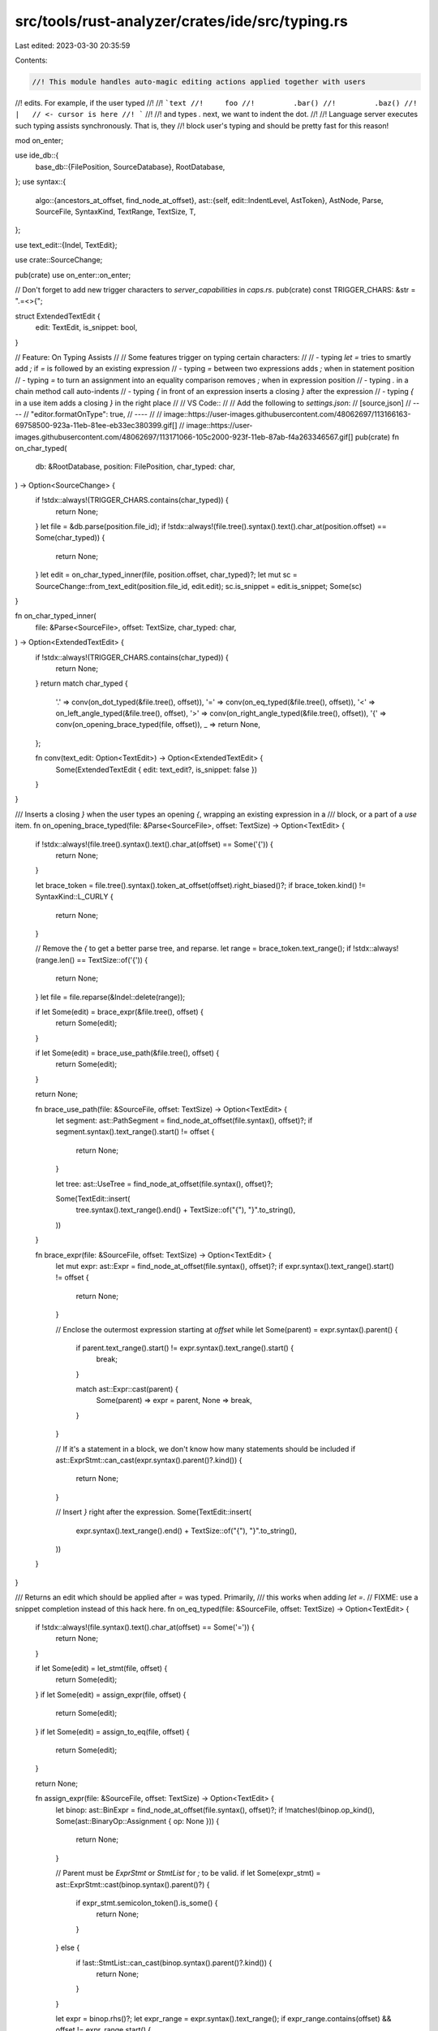 src/tools/rust-analyzer/crates/ide/src/typing.rs
================================================

Last edited: 2023-03-30 20:35:59

Contents:

.. code-block:: rs

    //! This module handles auto-magic editing actions applied together with users
//! edits. For example, if the user typed
//!
//! ```text
//!     foo
//!         .bar()
//!         .baz()
//!     |   // <- cursor is here
//! ```
//!
//! and types `.` next, we want to indent the dot.
//!
//! Language server executes such typing assists synchronously. That is, they
//! block user's typing and should be pretty fast for this reason!

mod on_enter;

use ide_db::{
    base_db::{FilePosition, SourceDatabase},
    RootDatabase,
};
use syntax::{
    algo::{ancestors_at_offset, find_node_at_offset},
    ast::{self, edit::IndentLevel, AstToken},
    AstNode, Parse, SourceFile, SyntaxKind, TextRange, TextSize, T,
};

use text_edit::{Indel, TextEdit};

use crate::SourceChange;

pub(crate) use on_enter::on_enter;

// Don't forget to add new trigger characters to `server_capabilities` in `caps.rs`.
pub(crate) const TRIGGER_CHARS: &str = ".=<>{";

struct ExtendedTextEdit {
    edit: TextEdit,
    is_snippet: bool,
}

// Feature: On Typing Assists
//
// Some features trigger on typing certain characters:
//
// - typing `let =` tries to smartly add `;` if `=` is followed by an existing expression
// - typing `=` between two expressions adds `;` when in statement position
// - typing `=` to turn an assignment into an equality comparison removes `;` when in expression position
// - typing `.` in a chain method call auto-indents
// - typing `{` in front of an expression inserts a closing `}` after the expression
// - typing `{` in a use item adds a closing `}` in the right place
//
// VS Code::
//
// Add the following to `settings.json`:
// [source,json]
// ----
// "editor.formatOnType": true,
// ----
//
// image::https://user-images.githubusercontent.com/48062697/113166163-69758500-923a-11eb-81ee-eb33ec380399.gif[]
// image::https://user-images.githubusercontent.com/48062697/113171066-105c2000-923f-11eb-87ab-f4a263346567.gif[]
pub(crate) fn on_char_typed(
    db: &RootDatabase,
    position: FilePosition,
    char_typed: char,
) -> Option<SourceChange> {
    if !stdx::always!(TRIGGER_CHARS.contains(char_typed)) {
        return None;
    }
    let file = &db.parse(position.file_id);
    if !stdx::always!(file.tree().syntax().text().char_at(position.offset) == Some(char_typed)) {
        return None;
    }
    let edit = on_char_typed_inner(file, position.offset, char_typed)?;
    let mut sc = SourceChange::from_text_edit(position.file_id, edit.edit);
    sc.is_snippet = edit.is_snippet;
    Some(sc)
}

fn on_char_typed_inner(
    file: &Parse<SourceFile>,
    offset: TextSize,
    char_typed: char,
) -> Option<ExtendedTextEdit> {
    if !stdx::always!(TRIGGER_CHARS.contains(char_typed)) {
        return None;
    }
    return match char_typed {
        '.' => conv(on_dot_typed(&file.tree(), offset)),
        '=' => conv(on_eq_typed(&file.tree(), offset)),
        '<' => on_left_angle_typed(&file.tree(), offset),
        '>' => conv(on_right_angle_typed(&file.tree(), offset)),
        '{' => conv(on_opening_brace_typed(file, offset)),
        _ => return None,
    };

    fn conv(text_edit: Option<TextEdit>) -> Option<ExtendedTextEdit> {
        Some(ExtendedTextEdit { edit: text_edit?, is_snippet: false })
    }
}

/// Inserts a closing `}` when the user types an opening `{`, wrapping an existing expression in a
/// block, or a part of a `use` item.
fn on_opening_brace_typed(file: &Parse<SourceFile>, offset: TextSize) -> Option<TextEdit> {
    if !stdx::always!(file.tree().syntax().text().char_at(offset) == Some('{')) {
        return None;
    }

    let brace_token = file.tree().syntax().token_at_offset(offset).right_biased()?;
    if brace_token.kind() != SyntaxKind::L_CURLY {
        return None;
    }

    // Remove the `{` to get a better parse tree, and reparse.
    let range = brace_token.text_range();
    if !stdx::always!(range.len() == TextSize::of('{')) {
        return None;
    }
    let file = file.reparse(&Indel::delete(range));

    if let Some(edit) = brace_expr(&file.tree(), offset) {
        return Some(edit);
    }

    if let Some(edit) = brace_use_path(&file.tree(), offset) {
        return Some(edit);
    }

    return None;

    fn brace_use_path(file: &SourceFile, offset: TextSize) -> Option<TextEdit> {
        let segment: ast::PathSegment = find_node_at_offset(file.syntax(), offset)?;
        if segment.syntax().text_range().start() != offset {
            return None;
        }

        let tree: ast::UseTree = find_node_at_offset(file.syntax(), offset)?;

        Some(TextEdit::insert(
            tree.syntax().text_range().end() + TextSize::of("{"),
            "}".to_string(),
        ))
    }

    fn brace_expr(file: &SourceFile, offset: TextSize) -> Option<TextEdit> {
        let mut expr: ast::Expr = find_node_at_offset(file.syntax(), offset)?;
        if expr.syntax().text_range().start() != offset {
            return None;
        }

        // Enclose the outermost expression starting at `offset`
        while let Some(parent) = expr.syntax().parent() {
            if parent.text_range().start() != expr.syntax().text_range().start() {
                break;
            }

            match ast::Expr::cast(parent) {
                Some(parent) => expr = parent,
                None => break,
            }
        }

        // If it's a statement in a block, we don't know how many statements should be included
        if ast::ExprStmt::can_cast(expr.syntax().parent()?.kind()) {
            return None;
        }

        // Insert `}` right after the expression.
        Some(TextEdit::insert(
            expr.syntax().text_range().end() + TextSize::of("{"),
            "}".to_string(),
        ))
    }
}

/// Returns an edit which should be applied after `=` was typed. Primarily,
/// this works when adding `let =`.
// FIXME: use a snippet completion instead of this hack here.
fn on_eq_typed(file: &SourceFile, offset: TextSize) -> Option<TextEdit> {
    if !stdx::always!(file.syntax().text().char_at(offset) == Some('=')) {
        return None;
    }

    if let Some(edit) = let_stmt(file, offset) {
        return Some(edit);
    }
    if let Some(edit) = assign_expr(file, offset) {
        return Some(edit);
    }
    if let Some(edit) = assign_to_eq(file, offset) {
        return Some(edit);
    }

    return None;

    fn assign_expr(file: &SourceFile, offset: TextSize) -> Option<TextEdit> {
        let binop: ast::BinExpr = find_node_at_offset(file.syntax(), offset)?;
        if !matches!(binop.op_kind(), Some(ast::BinaryOp::Assignment { op: None })) {
            return None;
        }

        // Parent must be `ExprStmt` or `StmtList` for `;` to be valid.
        if let Some(expr_stmt) = ast::ExprStmt::cast(binop.syntax().parent()?) {
            if expr_stmt.semicolon_token().is_some() {
                return None;
            }
        } else {
            if !ast::StmtList::can_cast(binop.syntax().parent()?.kind()) {
                return None;
            }
        }

        let expr = binop.rhs()?;
        let expr_range = expr.syntax().text_range();
        if expr_range.contains(offset) && offset != expr_range.start() {
            return None;
        }
        if file.syntax().text().slice(offset..expr_range.start()).contains_char('\n') {
            return None;
        }
        let offset = expr.syntax().text_range().end();
        Some(TextEdit::insert(offset, ";".to_string()))
    }

    /// `a =$0 b;` removes the semicolon if an expression is valid in this context.
    fn assign_to_eq(file: &SourceFile, offset: TextSize) -> Option<TextEdit> {
        let binop: ast::BinExpr = find_node_at_offset(file.syntax(), offset)?;
        if !matches!(binop.op_kind(), Some(ast::BinaryOp::CmpOp(ast::CmpOp::Eq { negated: false })))
        {
            return None;
        }

        let expr_stmt = ast::ExprStmt::cast(binop.syntax().parent()?)?;
        let semi = expr_stmt.semicolon_token()?;

        if expr_stmt.syntax().next_sibling().is_some() {
            // Not the last statement in the list.
            return None;
        }

        Some(TextEdit::delete(semi.text_range()))
    }

    fn let_stmt(file: &SourceFile, offset: TextSize) -> Option<TextEdit> {
        let let_stmt: ast::LetStmt = find_node_at_offset(file.syntax(), offset)?;
        if let_stmt.semicolon_token().is_some() {
            return None;
        }
        let expr = let_stmt.initializer()?;
        let expr_range = expr.syntax().text_range();
        if expr_range.contains(offset) && offset != expr_range.start() {
            return None;
        }
        if file.syntax().text().slice(offset..expr_range.start()).contains_char('\n') {
            return None;
        }
        let offset = let_stmt.syntax().text_range().end();
        Some(TextEdit::insert(offset, ";".to_string()))
    }
}

/// Returns an edit which should be applied when a dot ('.') is typed on a blank line, indenting the line appropriately.
fn on_dot_typed(file: &SourceFile, offset: TextSize) -> Option<TextEdit> {
    if !stdx::always!(file.syntax().text().char_at(offset) == Some('.')) {
        return None;
    }
    let whitespace =
        file.syntax().token_at_offset(offset).left_biased().and_then(ast::Whitespace::cast)?;

    // if prior is fn call over multiple lines dont indent
    // or if previous is method call over multiples lines keep that indent
    let current_indent = {
        let text = whitespace.text();
        let (_prefix, suffix) = text.rsplit_once('\n')?;
        suffix
    };
    let current_indent_len = TextSize::of(current_indent);

    let parent = whitespace.syntax().parent()?;
    // Make sure dot is a part of call chain
    let receiver = if let Some(field_expr) = ast::FieldExpr::cast(parent.clone()) {
        field_expr.expr()?
    } else if let Some(method_call_expr) = ast::MethodCallExpr::cast(parent.clone()) {
        method_call_expr.receiver()?
    } else {
        return None;
    };

    let receiver_is_multiline = receiver.syntax().text().find_char('\n').is_some();
    let target_indent = match (receiver, receiver_is_multiline) {
        // if receiver is multiline field or method call, just take the previous `.` indentation
        (ast::Expr::MethodCallExpr(expr), true) => {
            expr.dot_token().as_ref().map(IndentLevel::from_token)
        }
        (ast::Expr::FieldExpr(expr), true) => {
            expr.dot_token().as_ref().map(IndentLevel::from_token)
        }
        // if receiver is multiline expression, just keeps its indentation
        (_, true) => Some(IndentLevel::from_node(&parent)),
        _ => None,
    };
    let target_indent = match target_indent {
        Some(x) => x,
        // in all other cases, take previous indentation and indent once
        None => IndentLevel::from_node(&parent) + 1,
    }
    .to_string();

    if current_indent_len == TextSize::of(&target_indent) {
        return None;
    }

    Some(TextEdit::replace(TextRange::new(offset - current_indent_len, offset), target_indent))
}

/// Add closing `>` for generic arguments/parameters.
fn on_left_angle_typed(file: &SourceFile, offset: TextSize) -> Option<ExtendedTextEdit> {
    let file_text = file.syntax().text();
    if !stdx::always!(file_text.char_at(offset) == Some('<')) {
        return None;
    }

    // Find the next non-whitespace char in the line.
    let mut next_offset = offset + TextSize::of('<');
    while file_text.char_at(next_offset) == Some(' ') {
        next_offset += TextSize::of(' ')
    }
    if file_text.char_at(next_offset) == Some('>') {
        return None;
    }

    let range = TextRange::at(offset, TextSize::of('<'));
    if let Some(t) = file.syntax().token_at_offset(offset).left_biased() {
        if T![impl] == t.kind() {
            return Some(ExtendedTextEdit {
                edit: TextEdit::replace(range, "<$0>".to_string()),
                is_snippet: true,
            });
        }
    }

    if ancestors_at_offset(file.syntax(), offset)
        .find(|n| {
            ast::GenericParamList::can_cast(n.kind()) || ast::GenericArgList::can_cast(n.kind())
        })
        .is_some()
    {
        return Some(ExtendedTextEdit {
            edit: TextEdit::replace(range, "<$0>".to_string()),
            is_snippet: true,
        });
    }

    None
}

/// Adds a space after an arrow when `fn foo() { ... }` is turned into `fn foo() -> { ... }`
fn on_right_angle_typed(file: &SourceFile, offset: TextSize) -> Option<TextEdit> {
    let file_text = file.syntax().text();
    if !stdx::always!(file_text.char_at(offset) == Some('>')) {
        return None;
    }
    let after_arrow = offset + TextSize::of('>');
    if file_text.char_at(after_arrow) != Some('{') {
        return None;
    }
    if find_node_at_offset::<ast::RetType>(file.syntax(), offset).is_none() {
        return None;
    }

    Some(TextEdit::insert(after_arrow, " ".to_string()))
}

#[cfg(test)]
mod tests {
    use test_utils::{assert_eq_text, extract_offset};

    use super::*;

    impl ExtendedTextEdit {
        fn apply(&self, text: &mut String) {
            self.edit.apply(text);
        }
    }

    fn do_type_char(char_typed: char, before: &str) -> Option<String> {
        let (offset, mut before) = extract_offset(before);
        let edit = TextEdit::insert(offset, char_typed.to_string());
        edit.apply(&mut before);
        let parse = SourceFile::parse(&before);
        on_char_typed_inner(&parse, offset, char_typed).map(|it| {
            it.apply(&mut before);
            before.to_string()
        })
    }

    fn type_char(char_typed: char, ra_fixture_before: &str, ra_fixture_after: &str) {
        let actual = do_type_char(char_typed, ra_fixture_before)
            .unwrap_or_else(|| panic!("typing `{char_typed}` did nothing"));

        assert_eq_text!(ra_fixture_after, &actual);
    }

    fn type_char_noop(char_typed: char, ra_fixture_before: &str) {
        let file_change = do_type_char(char_typed, ra_fixture_before);
        assert!(file_change.is_none())
    }

    #[test]
    fn test_semi_after_let() {
        //     do_check(r"
        // fn foo() {
        //     let foo =$0
        // }
        // ", r"
        // fn foo() {
        //     let foo =;
        // }
        // ");
        type_char(
            '=',
            r#"
fn foo() {
    let foo $0 1 + 1
}
"#,
            r#"
fn foo() {
    let foo = 1 + 1;
}
"#,
        );
        //     do_check(r"
        // fn foo() {
        //     let foo =$0
        //     let bar = 1;
        // }
        // ", r"
        // fn foo() {
        //     let foo =;
        //     let bar = 1;
        // }
        // ");
    }

    #[test]
    fn test_semi_after_assign() {
        type_char(
            '=',
            r#"
fn f() {
    i $0 0
}
"#,
            r#"
fn f() {
    i = 0;
}
"#,
        );
        type_char(
            '=',
            r#"
fn f() {
    i $0 0
    i
}
"#,
            r#"
fn f() {
    i = 0;
    i
}
"#,
        );
        type_char_noop(
            '=',
            r#"
fn f(x: u8) {
    if x $0
}
"#,
        );
        type_char_noop(
            '=',
            r#"
fn f(x: u8) {
    if x $0 {}
}
"#,
        );
        type_char_noop(
            '=',
            r#"
fn f(x: u8) {
    if x $0 0 {}
}
"#,
        );
        type_char_noop(
            '=',
            r#"
fn f() {
    g(i $0 0);
}
"#,
        );
    }

    #[test]
    fn assign_to_eq() {
        type_char(
            '=',
            r#"
fn f(a: u8) {
    a =$0 0;
}
"#,
            r#"
fn f(a: u8) {
    a == 0
}
"#,
        );
        type_char(
            '=',
            r#"
fn f(a: u8) {
    a $0= 0;
}
"#,
            r#"
fn f(a: u8) {
    a == 0
}
"#,
        );
        type_char_noop(
            '=',
            r#"
fn f(a: u8) {
    let e = a =$0 0;
}
"#,
        );
        type_char_noop(
            '=',
            r#"
fn f(a: u8) {
    let e = a =$0 0;
    e
}
"#,
        );
    }

    #[test]
    fn indents_new_chain_call() {
        type_char(
            '.',
            r#"
fn main() {
    xs.foo()
    $0
}
            "#,
            r#"
fn main() {
    xs.foo()
        .
}
            "#,
        );
        type_char_noop(
            '.',
            r#"
fn main() {
    xs.foo()
        $0
}
            "#,
        )
    }

    #[test]
    fn indents_new_chain_call_with_semi() {
        type_char(
            '.',
            r"
fn main() {
    xs.foo()
    $0;
}
            ",
            r#"
fn main() {
    xs.foo()
        .;
}
            "#,
        );
        type_char_noop(
            '.',
            r#"
fn main() {
    xs.foo()
        $0;
}
            "#,
        )
    }

    #[test]
    fn indents_new_chain_call_with_let() {
        type_char(
            '.',
            r#"
fn main() {
    let _ = foo
    $0
    bar()
}
"#,
            r#"
fn main() {
    let _ = foo
        .
    bar()
}
"#,
        );
    }

    #[test]
    fn indents_continued_chain_call() {
        type_char(
            '.',
            r#"
fn main() {
    xs.foo()
        .first()
    $0
}
            "#,
            r#"
fn main() {
    xs.foo()
        .first()
        .
}
            "#,
        );
        type_char_noop(
            '.',
            r#"
fn main() {
    xs.foo()
        .first()
        $0
}
            "#,
        );
    }

    #[test]
    fn indents_middle_of_chain_call() {
        type_char(
            '.',
            r#"
fn source_impl() {
    let var = enum_defvariant_list().unwrap()
    $0
        .nth(92)
        .unwrap();
}
            "#,
            r#"
fn source_impl() {
    let var = enum_defvariant_list().unwrap()
        .
        .nth(92)
        .unwrap();
}
            "#,
        );
        type_char_noop(
            '.',
            r#"
fn source_impl() {
    let var = enum_defvariant_list().unwrap()
        $0
        .nth(92)
        .unwrap();
}
            "#,
        );
    }

    #[test]
    fn dont_indent_freestanding_dot() {
        type_char_noop(
            '.',
            r#"
fn main() {
    $0
}
            "#,
        );
        type_char_noop(
            '.',
            r#"
fn main() {
$0
}
            "#,
        );
    }

    #[test]
    fn adds_space_after_return_type() {
        type_char(
            '>',
            r#"
fn foo() -$0{ 92 }
"#,
            r#"
fn foo() -> { 92 }
"#,
        );
    }

    #[test]
    fn adds_closing_brace_for_expr() {
        type_char(
            '{',
            r#"
fn f() { match () { _ => $0() } }
            "#,
            r#"
fn f() { match () { _ => {()} } }
            "#,
        );
        type_char(
            '{',
            r#"
fn f() { $0() }
            "#,
            r#"
fn f() { {()} }
            "#,
        );
        type_char(
            '{',
            r#"
fn f() { let x = $0(); }
            "#,
            r#"
fn f() { let x = {()}; }
            "#,
        );
        type_char(
            '{',
            r#"
fn f() { let x = $0a.b(); }
            "#,
            r#"
fn f() { let x = {a.b()}; }
            "#,
        );
        type_char(
            '{',
            r#"
const S: () = $0();
fn f() {}
            "#,
            r#"
const S: () = {()};
fn f() {}
            "#,
        );
        type_char(
            '{',
            r#"
const S: () = $0a.b();
fn f() {}
            "#,
            r#"
const S: () = {a.b()};
fn f() {}
            "#,
        );
        type_char(
            '{',
            r#"
fn f() {
    match x {
        0 => $0(),
        1 => (),
    }
}
            "#,
            r#"
fn f() {
    match x {
        0 => {()},
        1 => (),
    }
}
            "#,
        );
    }

    #[test]
    fn noop_in_string_literal() {
        // Regression test for #9351
        type_char_noop(
            '{',
            r##"
fn check_with(ra_fixture: &str, expect: Expect) {
    let base = r#"
enum E { T(), R$0, C }
use self::E::X;
const Z: E = E::C;
mod m {}
asdasdasdasdasdasda
sdasdasdasdasdasda
sdasdasdasdasd
"#;
    let actual = completion_list(&format!("{}\n{}", base, ra_fixture));
    expect.assert_eq(&actual)
}
            "##,
        );
    }

    #[test]
    fn noop_in_item_position_with_macro() {
        type_char_noop('{', r#"$0println!();"#);
        type_char_noop(
            '{',
            r#"
fn main() $0println!("hello");
}"#,
        );
    }

    #[test]
    fn adds_closing_brace_for_use_tree() {
        type_char(
            '{',
            r#"
use some::$0Path;
            "#,
            r#"
use some::{Path};
            "#,
        );
        type_char(
            '{',
            r#"
use some::{Path, $0Other};
            "#,
            r#"
use some::{Path, {Other}};
            "#,
        );
        type_char(
            '{',
            r#"
use some::{$0Path, Other};
            "#,
            r#"
use some::{{Path}, Other};
            "#,
        );
        type_char(
            '{',
            r#"
use some::path::$0to::Item;
            "#,
            r#"
use some::path::{to::Item};
            "#,
        );
        type_char(
            '{',
            r#"
use some::$0path::to::Item;
            "#,
            r#"
use some::{path::to::Item};
            "#,
        );
        type_char(
            '{',
            r#"
use $0some::path::to::Item;
            "#,
            r#"
use {some::path::to::Item};
            "#,
        );
        type_char(
            '{',
            r#"
use some::path::$0to::{Item};
            "#,
            r#"
use some::path::{to::{Item}};
            "#,
        );
        type_char(
            '{',
            r#"
use $0Thing as _;
            "#,
            r#"
use {Thing as _};
            "#,
        );

        type_char_noop(
            '{',
            r#"
use some::pa$0th::to::Item;
            "#,
        );
    }

    #[test]
    fn adds_closing_angle_bracket_for_generic_args() {
        type_char(
            '<',
            r#"
fn foo() {
    bar::$0
}
            "#,
            r#"
fn foo() {
    bar::<$0>
}
            "#,
        );

        type_char(
            '<',
            r#"
fn foo(bar: &[u64]) {
    bar.iter().collect::$0();
}
            "#,
            r#"
fn foo(bar: &[u64]) {
    bar.iter().collect::<$0>();
}
            "#,
        );
    }

    #[test]
    fn adds_closing_angle_bracket_for_generic_params() {
        type_char(
            '<',
            r#"
fn foo$0() {}
            "#,
            r#"
fn foo<$0>() {}
            "#,
        );
        type_char(
            '<',
            r#"
fn foo$0
            "#,
            r#"
fn foo<$0>
            "#,
        );
        type_char(
            '<',
            r#"
struct Foo$0 {}
            "#,
            r#"
struct Foo<$0> {}
            "#,
        );
        type_char(
            '<',
            r#"
struct Foo$0();
            "#,
            r#"
struct Foo<$0>();
            "#,
        );
        type_char(
            '<',
            r#"
struct Foo$0
            "#,
            r#"
struct Foo<$0>
            "#,
        );
        type_char(
            '<',
            r#"
enum Foo$0
            "#,
            r#"
enum Foo<$0>
            "#,
        );
        type_char(
            '<',
            r#"
trait Foo$0
            "#,
            r#"
trait Foo<$0>
            "#,
        );
        type_char(
            '<',
            r#"
type Foo$0 = Bar;
            "#,
            r#"
type Foo<$0> = Bar;
            "#,
        );
        type_char(
            '<',
            r#"
impl$0 Foo {}
            "#,
            r#"
impl<$0> Foo {}
            "#,
        );
        type_char(
            '<',
            r#"
impl<T> Foo$0 {}
            "#,
            r#"
impl<T> Foo<$0> {}
            "#,
        );
        type_char(
            '<',
            r#"
impl Foo$0 {}
            "#,
            r#"
impl Foo<$0> {}
            "#,
        );
    }

    #[test]
    fn dont_add_closing_angle_bracket_for_comparison() {
        type_char_noop(
            '<',
            r#"
fn main() {
    42$0
}
            "#,
        );
        type_char_noop(
            '<',
            r#"
fn main() {
    42 $0
}
            "#,
        );
        type_char_noop(
            '<',
            r#"
fn main() {
    let foo = 42;
    foo $0
}
            "#,
        );
    }

    #[test]
    fn dont_add_closing_angle_bracket_if_it_is_already_there() {
        type_char_noop(
            '<',
            r#"
fn foo() {
    bar::$0>
}
            "#,
        );
        type_char_noop(
            '<',
            r#"
fn foo(bar: &[u64]) {
    bar.iter().collect::$0   >();
}
            "#,
        );
        type_char_noop(
            '<',
            r#"
fn foo$0>() {}
            "#,
        );
        type_char_noop(
            '<',
            r#"
fn foo$0>
            "#,
        );
        type_char_noop(
            '<',
            r#"
struct Foo$0> {}
            "#,
        );
        type_char_noop(
            '<',
            r#"
struct Foo$0>();
            "#,
        );
        type_char_noop(
            '<',
            r#"
struct Foo$0>
            "#,
        );
        type_char_noop(
            '<',
            r#"
enum Foo$0>
            "#,
        );
        type_char_noop(
            '<',
            r#"
trait Foo$0>
            "#,
        );
        type_char_noop(
            '<',
            r#"
type Foo$0> = Bar;
            "#,
        );
        type_char_noop(
            '<',
            r#"
impl$0> Foo {}
            "#,
        );
        type_char_noop(
            '<',
            r#"
impl<T> Foo$0> {}
            "#,
        );
        type_char_noop(
            '<',
            r#"
impl Foo$0> {}
            "#,
        );
    }

    #[test]
    fn regression_629() {
        type_char_noop(
            '.',
            r#"
fn foo() {
    CompletionItem::new(
        CompletionKind::Reference,
        ctx.source_range(),
        field.name().to_string(),
    )
    .foo()
    $0
}
"#,
        );
        type_char_noop(
            '.',
            r#"
fn foo() {
    CompletionItem::new(
        CompletionKind::Reference,
        ctx.source_range(),
        field.name().to_string(),
    )
    $0
}
"#,
        );
    }
}


